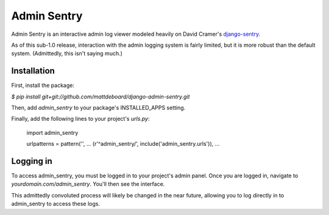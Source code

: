 =============
Admin Sentry
=============

Admin Sentry is an interactive admin log viewer modeled heavily on David Cramer's `django-sentry <https://github.com/dcramer/django-sentry>`_.

As of this sub-1.0 release, interaction with the admin logging system is fairly limited, but it is more robust than the default system. (Admittedly, this isn't saying much.)

-------------
Installation
-------------

First, install the package:

`$ pip install git+git://github.com/mattdeboard/django-admin-sentry.git`

Then, add `admin_sentry` to your package's INSTALLED_APPS setting.

Finally, add the following lines to your project's `urls.py`:

  import admin_sentry

  urlpatterns = pattern('',
  ...
  (r'^admin_sentry/', include('admin_sentry.urls')),
  ...


-----------
Logging in
-----------

To access admin_sentry, you must be logged in to your project's admin panel. Once you are logged in, navigate to `yourdomain.com/admin_sentry`. You'll then see the interface.

This admittedly convoluted process will likely be changed in the near future, allowing you to log directly in to admin_sentry to access these logs.
